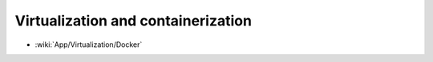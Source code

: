 Virtualization and containerization
:::::::::::::::::::::::::::::::::::

* :wiki:`App/Virtualization/Docker`
